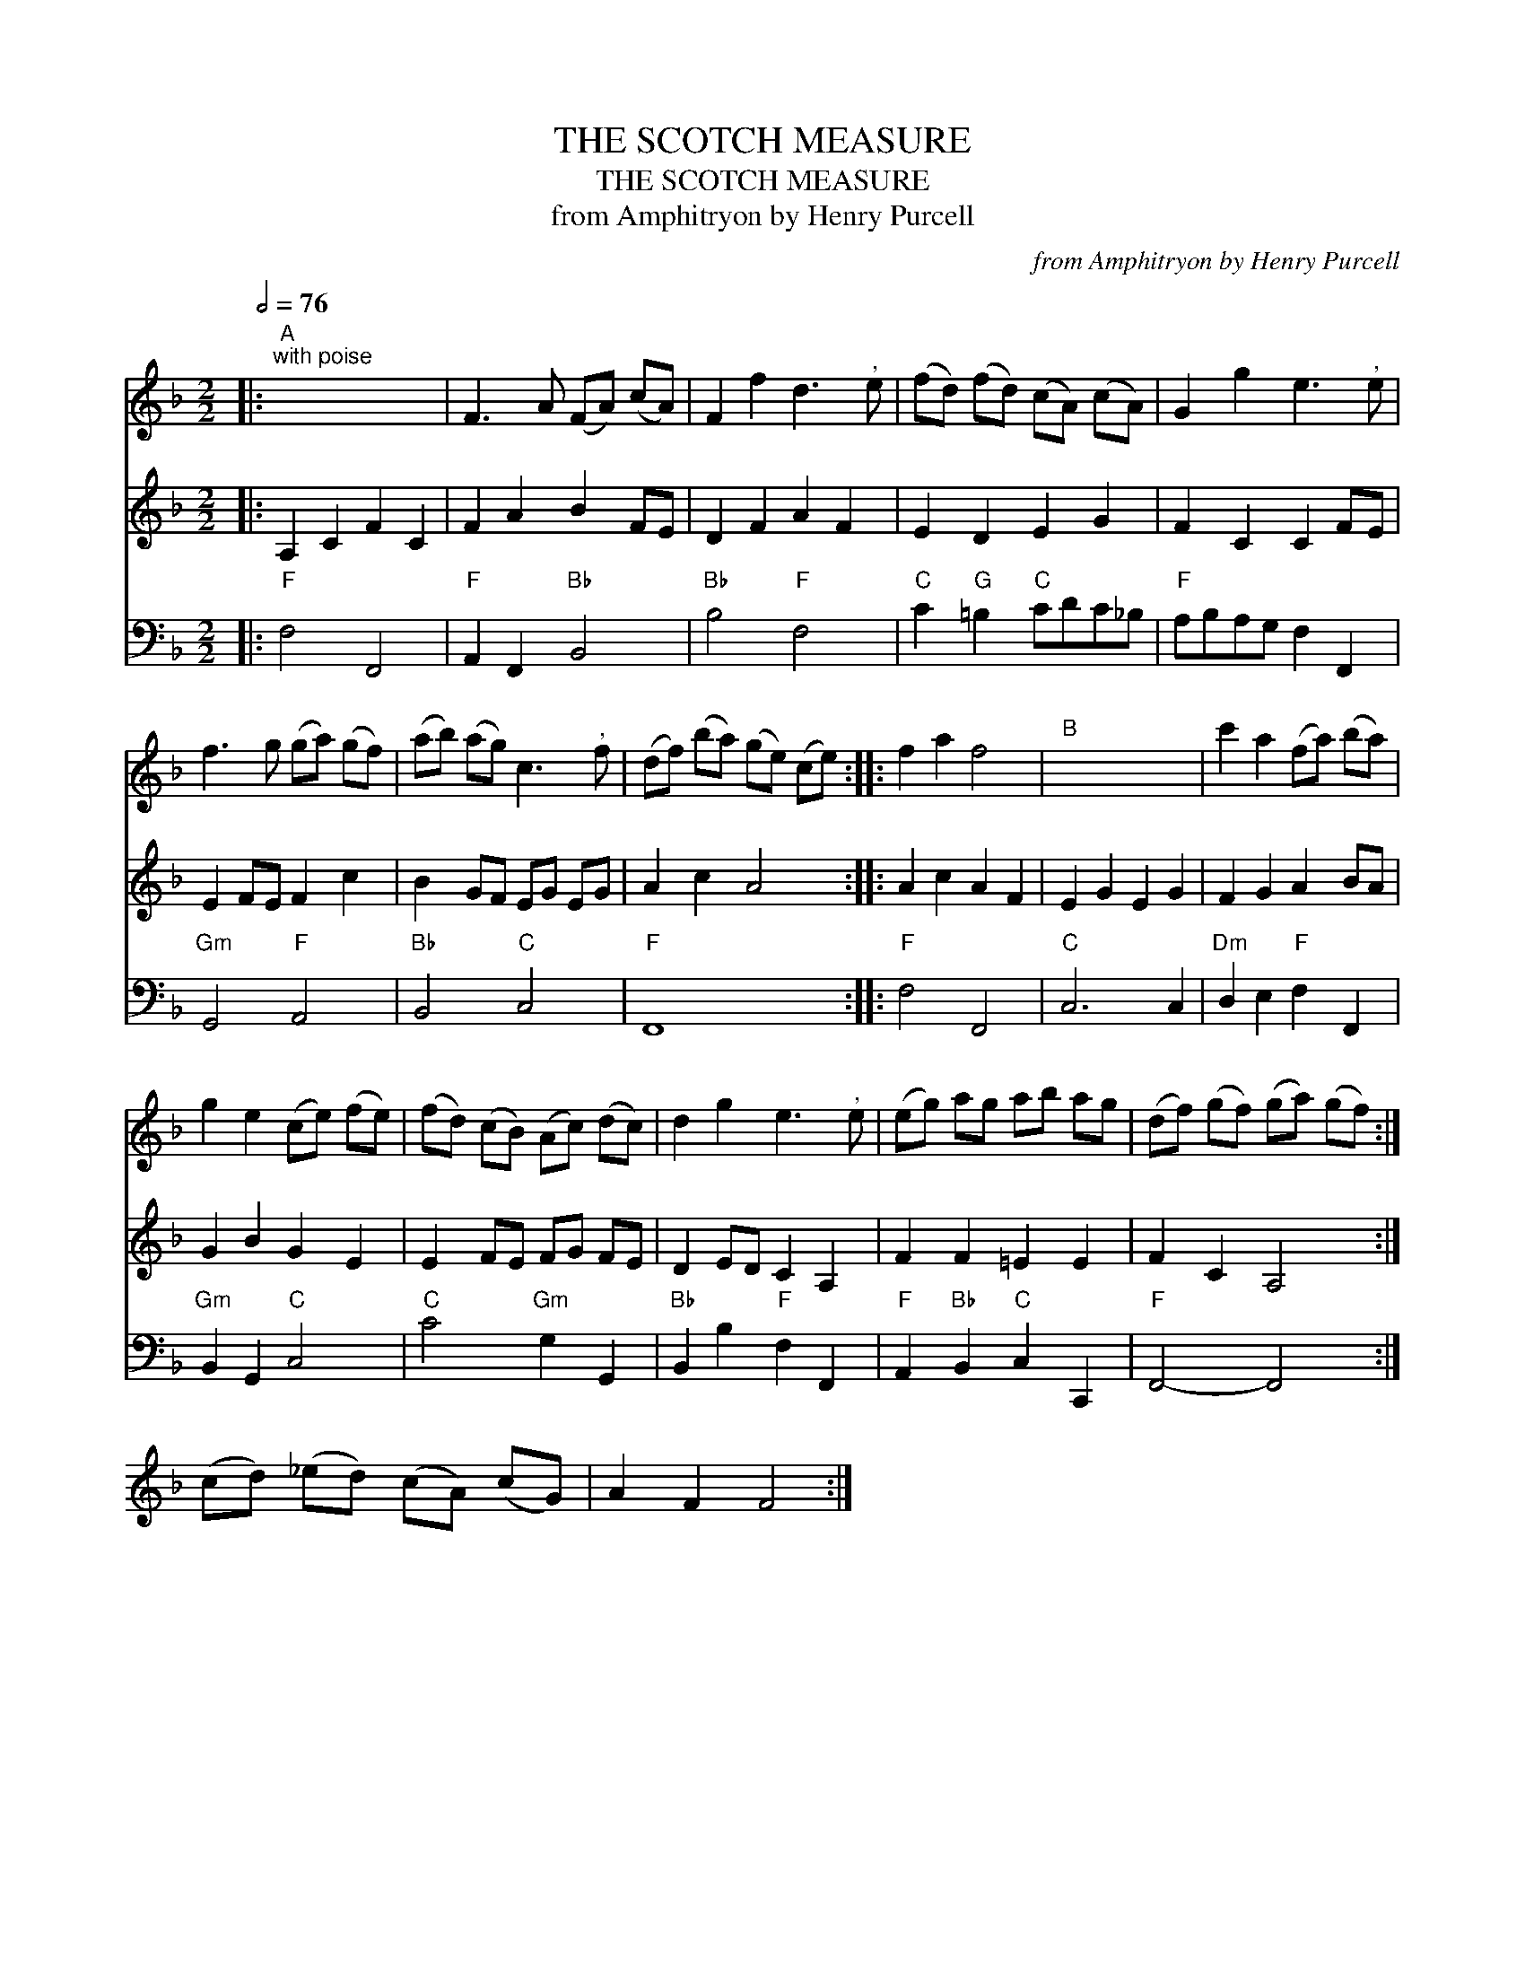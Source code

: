 X:1
T:THE SCOTCH MEASURE
T:THE SCOTCH MEASURE
T:from Amphitryon by Henry Purcell
C:from Amphitryon by Henry Purcell
%%score 1 2 3
L:1/8
Q:1/2=76
M:2/2
K:F
V:1 treble 
V:2 treble 
V:3 bass 
V:1
|:"A""^with poise" x8 | F3 A (FA) (cA) | F2 f2 d3"^," e | (fd) (fd) (cA) (cA) | G2 g2 e3"^," e | %5
 f3 g (ga) (gf) | (ab) (ag) c3"^," f | (df) (ba) (ge) (ce) :: f2 a2 f4 |"B" x8 | c'2 a2 (fa) (ba) | %11
 g2 e2 (ce) (fe) | (fd) (cB) (Ac) (dc) | d2 g2 e3"^," e | (eg) ag ab ag | (df) (gf) (ga) (gf) :| %16
 (cd) (_ed) (cA) (cG) | A2 F2 F4 :| %18
V:2
|: A,2 C2 F2 C2 | F2 A2 B2 FE | D2 F2 A2 F2 | E2 D2 E2 G2 | F2 C2 C2 FE | E2 FE F2 c2 | %6
 B2 GF EG EG | A2 c2 A4 :: A2 c2 A2 F2 | E2 G2 E2 G2 | F2 G2 A2 BA | G2 B2 G2 E2 | E2 FE FG FE | %13
 D2 ED C2 A,2 | F2 F2 =E2 E2 | F2 C2 A,4 :| x8 | x8 :| %18
V:3
|:"F" F,4 F,,4 |"F" A,,2 F,,2"Bb" B,,4 |"Bb" B,4"F" F,4 |"C" C2"G" =B,2"C" CDC_B, | %4
"F" A,B,A,G, F,2 F,,2 |"Gm" G,,4"F" A,,4 |"Bb" B,,4"C" C,4 |"F" F,,8 ::"F" F,4 F,,4 |"C" C,6 C,2 | %10
"Dm" D,2 E,2"F" F,2 F,,2 |"Gm" B,,2 G,,2"C" C,4 |"C" C4"Gm" G,2 G,,2 |"Bb" B,,2 B,2"F" F,2 F,,2 | %14
"F" A,,2"Bb" B,,2"C" C,2 C,,2 |"F" F,,4- F,,4 :| x8 | x8 :| %18

